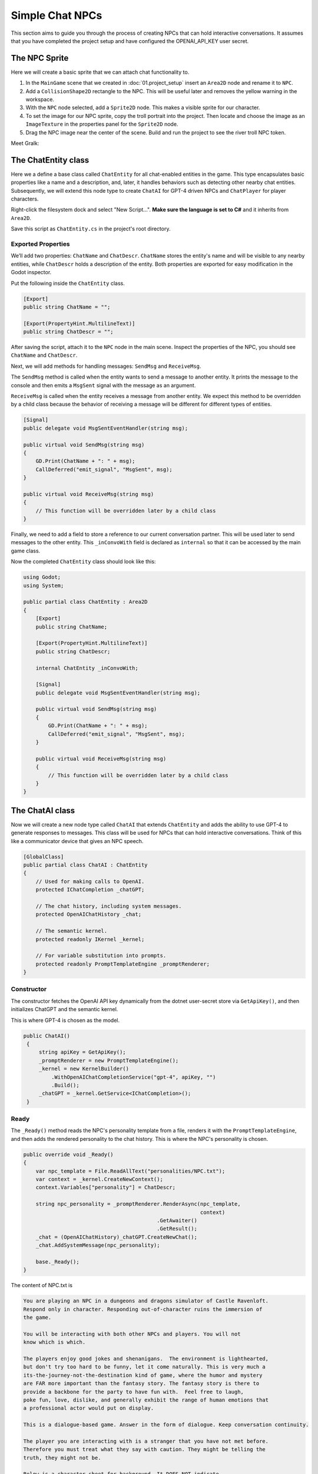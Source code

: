 Simple Chat NPCs
=================

This section aims to guide you through the process of creating NPCs that 
can hold interactive conversations.  It assumes that you have completed the 
project setup and have configured the OPENAI_API_KEY user secret.

The NPC Sprite
--------------

Here we will create a basic sprite that we can attach chat functionality to.

1. In the ``MainGame`` scene that we created in :doc:`01.project_setup`
   insert an ``Area2D`` node and rename it to  ``NPC``.
2. Add a ``CollisionShape2D`` rectangle to the NPC. This will be useful 
   later and removes the yellow warning in the workspace.
3. With the ``NPC`` node selected, add a ``Sprite2D`` node. This 
   makes a visible sprite for our character.
4. To set the image for our NPC sprite, copy the troll portrait into 
   the project. Then locate and choose the image as an ``ImageTexture`` 
   in the properties panel for the ``Sprite2D`` node.
5. Drag the NPC image near the center of the scene. Build and run the project to
   see the river troll NPC token.

Meet Gralk:

.. image:: gralk.png
   :alt: The Gralk NPC sprite
   :width: 150px
   :align: center


The ChatEntity class
--------------------

Here we a define a base class called ``ChatEntity`` for all chat-enabled  entities in the game. 
This type encapsulates basic properties like a name and a description, and, later, 
it handles behaviors such as detecting other nearby chat entities. Subsequently, 
we will extend this node type to create ``ChatAI`` for GPT-4 driven NPCs and 
``ChatPlayer`` for player characters.

Right-click the filesystem dock and select "New Script...". **Make sure the language 
is set to C#** and it inherits from ``Area2D``.

Save this script as ``ChatEntity.cs`` in the project's root directory.

Exported Properties
^^^^^^^^^^^^^^^^^^^

We’ll add two properties: ``ChatName`` and ``ChatDescr``. ``ChatName`` stores the 
entity's name and will be visible to any nearby entities, while ``ChatDescr`` 
holds a description of the entity. Both properties are exported for easy 
modification in the Godot inspector.

Put the following inside the ``ChatEntity`` class.

.. code-block:: csharp

   [Export]
   public string ChatName = "";

   [Export(PropertyHint.MultilineText)]
   public string ChatDescr = "";

After saving the script, attach it to the ``NPC`` node in the main scene.
Inspect the properties of the NPC, you should see ``ChatName`` and ``ChatDescr``.

Next, we will add methods for handling messages: ``SendMsg`` and ``ReceiveMsg``.

The ``SendMsg`` method is called when the entity wants to send a message to another
entity. It prints the message to the console and then emits a ``MsgSent`` signal
with the message as an argument. 

``ReceiveMsg`` is called when the entity receives a message from another entity.
We expect this method to be overridden by a child class because the behavior of
receiving a message will be different for different types of entities.

.. code-block:: csharp

    [Signal]
    public delegate void MsgSentEventHandler(string msg);

    public virtual void SendMsg(string msg)
    {
        GD.Print(ChatName + ": " + msg);
        CallDeferred("emit_signal", "MsgSent", msg);
    }

    public virtual void ReceiveMsg(string msg)
    {
        // This function will be overridden later by a child class
    }

Finally, we need to add a field to store a reference to our current conversation
partner. This will be used later to send messages to the other entity.
This ``_inConvoWith`` field is declared as ``internal`` so that it can be accessed
by the main game class.

Now the completed ``ChatEntity`` class should look like this:

.. code-block:: csharp

    using Godot;
    using System;

    public partial class ChatEntity : Area2D
    {
        [Export]
        public string ChatName;

        [Export(PropertyHint.MultilineText)]
        public string ChatDescr;

        internal ChatEntity _inConvoWith;

        [Signal]
        public delegate void MsgSentEventHandler(string msg);

        public virtual void SendMsg(string msg)
        {
            GD.Print(ChatName + ": " + msg);
            CallDeferred("emit_signal", "MsgSent", msg);
        }

        public virtual void ReceiveMsg(string msg)
        {
            // This function will be overridden later by a child class
        }
    }

The ChatAI class
----------------

Now we will create a new node type called ``ChatAI`` that extends ``ChatEntity``
and adds the ability to use GPT-4 to generate responses to messages. This class
will be used for NPCs that can hold interactive conversations. Think of this
like a communicator device that gives an NPC speech.

.. code-block:: csharp

    [GlobalClass]
    public partial class ChatAI : ChatEntity
    {
        // Used for making calls to OpenAI.
        protected IChatCompletion _chatGPT;

        // The chat history, including system messages.
        protected OpenAIChatHistory _chat;

        // The semantic kernel.
        protected readonly IKernel _kernel;

        // For variable substitution into prompts.
        protected readonly PromptTemplateEngine _promptRenderer;
    }


Constructor
^^^^^^^^^^^

The constructor fetches the OpenAI API key dynamically
from the dotnet user-secret store via ``GetApiKey()``,
and then initializes ChatGPT and the semantic kernel.

This is where GPT-4 is chosen as the model.

.. code-block:: csharp

   public ChatAI()
    {
        string apiKey = GetApiKey();
        _promptRenderer = new PromptTemplateEngine();
        _kernel = new KernelBuilder()
            .WithOpenAIChatCompletionService("gpt-4", apiKey, "")
            .Build();
        _chatGPT = _kernel.GetService<IChatCompletion>();
    }



Ready
^^^^^

The ``_Ready()`` method reads the NPC's personality template from a file,
renders it with the ``PromptTemplateEngine``, and then adds the rendered
personality to the chat history. This is where the NPC's personality
is chosen.


.. code-block:: csharp

    public override void _Ready()
    {
        var npc_template = File.ReadAllText("personalities/NPC.txt");
        var context = _kernel.CreateNewContext();
        context.Variables["personality"] = ChatDescr;

        string npc_personality = _promptRenderer.RenderAsync(npc_template,
                                                             context)
                                               .GetAwaiter()
                                               .GetResult();
        _chat = (OpenAIChatHistory)_chatGPT.CreateNewChat();
        _chat.AddSystemMessage(npc_personality);

        base._Ready();
    }

The content of NPC.txt is

.. code-block:: text

    You are playing an NPC in a dungeons and dragons simulator of Castle Ravenloft.
    Respond only in character. Responding out-of-character ruins the immersion of
    the game.

    You will be interacting with both other NPCs and players. You will not
    know which is which.

    The players enjoy good jokes and shenanigans.  The environment is lighthearted,
    but don't try too hard to be funny, let it come naturally. This is very much a
    its-the-journey-not-the-destination kind of game, where the humor and mystery
    are FAR more important than the fantasy story. The fantasy story is there to
    provide a backbone for the party to have fun with.  Feel free to laugh,
    poke fun, love, dislike, and generally exhibit the range of human emotions that
    a professional actor would put on display.

    This is a dialogue-based game. Answer in the form of dialogue. Keep conversation continuity.

    The player you are interacting with is a stranger that you have not met before.
    Therefore you must treat what they say with caution. They might be telling the
    truth, they might not be.

    Below is a character sheet for background. It DOES NOT indicate
    the FORMAT of your responses, but all of your responses must be
    consistent with the character background below.

    +++++ BEGIN CHARACTER SHEET +++++
    {{ $personality }}
    ++++ END CHARACTER SHEET +++++



Receiving Messages
^^^^^^^^^^^^^^^^^^

.. code-block:: csharp

    // Called when ChatEntity _inConvoWith emits a MsgSent signal
    // This just 
	public override void ReceiveMsg(string msg)
	{
		// Call the async method but don't wait for it
		Task.Run(() => ReceiveMsgAsync(msg));
	}


``ReceiveMsgAsync`` is the method that actually handles the message. It
renders the message template with the message and the interlocutor's
name, and then adds the rendered message to the chat history. Then it
calls ``GenerateMessageAsync`` to get a response from GPT-4, and adds
the response to the chat history.

.. code-block:: csharp

	public async Task ReceiveMsgAsync(string msg)
	{
		try
		{
			var msg_template = await File.ReadAllTextAsync("personalities/Message.txt");
			var context = _kernel.CreateNewContext();
			context.Variables["interlocutor"] = "Generic Player Name";
			context.Variables["message"] = msg;

			string fullMsg = await _promptRenderer.RenderAsync(msg_template, context);
			_chat.AddUserMessage(fullMsg);

			ChatRequestSettings settings = new();
			string reply = await _chatGPT.GenerateMessageAsync(_chat, settings);

			SendMsg(reply);
			_chat.AddAssistantMessage(reply);
		}
		catch (Exception ex)
		{
			string errMsg = $"Could not get reply from {ChatName}: {ex.Message}";
			GD.PrintErr(errMsg);
		}
	}

The content of ``Message.txt`` is

.. code-block:: text

    {{ $message }}


Two Arguing NPCs
----------------

In this section, you will learn how to set up NPCs named "East Troll" and 
"West Troll" to automatically argue with each other using Godot's properties
panel. These trolls are configured to have a debate about which side of the 
river is better.

Creating the East and West Troll Nodes
^^^^^^^^^^^^^^^^^^^^^^^^^^^^^^^^^^^^^^

1. **Add New Nodes**: In your ``MainGame`` scene, right-click and opt to 
   "Create New Node". Search for the ``ChatEntity`` class that you've 
   previously made. Create two nodes: one named ``East Troll`` and another 
   named ``West Troll``.

2. **Rename Nodes**: Confirm the nodes are appropriately named as 
   ``East Troll`` and ``West Troll``.

3. **Save the Scene**: Save your changes to ensure they are properly 
   applied.

Troll Personalities
^^^^^^^^^^^^^^^^^^^

1. **Edit East Troll ChatDescr**: Find the ``ChatDescr`` 
   in the properties panel. Here, input the description: "I engage in a 
   passionate debate with the West Troll over why my side of the river is 
   superior."

2. **Edit West Troll ChatDescr**: Similar to the East Troll, enter a description that 
   states, "I argue with the East Troll about why my side of the river is 
   far better."

3. **Save and Run**: Save the scene and run your game to ensure that the 
   troll NPCs are in place and ready to argue.

Add the following lines to ``MainGame``.

.. code-block:: csharp

   using Godot;
   using Microsoft.SemanticKernel;

   public partial class MainGame : Node
   {
       public override void _Ready()
       {
           GD.Print("Semantic Kernel is ready!");

           // Get the troll ChatEntities
           ChatEntity eastTroll = GetNode<ChatEntity>("East Troll");
           ChatEntity westTroll = GetNode<ChatEntity>("West Troll");

           eastTroll._inConvoWith = westTroll;
           westTroll._inConvoWith = eastTroll;

           // Connect up the MsgSent signals
           eastTroll.MsgSent += westTroll.ReceiveMsg;
           westTroll.MsgSent += eastTroll.ReceiveMsg;

           // Start the conversation
           eastTroll.SendMsg($"I am the {eastTroll.ChatName}! And my side is the best side of the river!");
       }
   }
